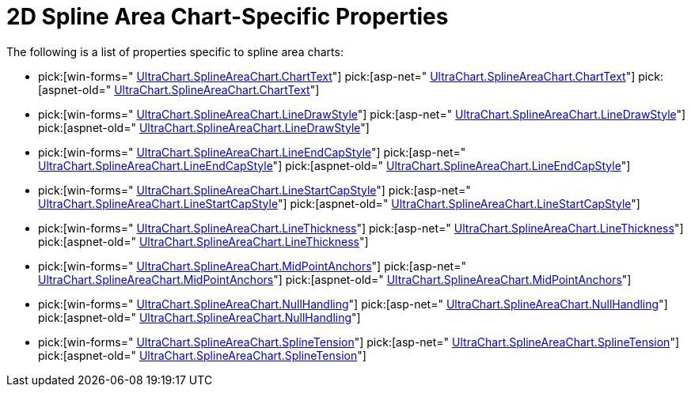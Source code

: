 ﻿////

|metadata|
{
    "name": "chart-2d-spline-area-chart-specific-properties",
    "controlName": ["{WawChartName}"],
    "tags": [],
    "guid": "{EB2BCC33-61F1-4FBF-8A1A-A5EED4F248EB}",  
    "buildFlags": [],
    "createdOn": "2006-02-03T00:00:00Z"
}
|metadata|
////

= 2D Spline Area Chart-Specific Properties

The following is a list of properties specific to spline area charts:

*  pick:[win-forms=" link:infragistics4.win.ultrawinchart.v{ProductVersion}~infragistics.ultrachart.resources.appearance.linechartappearance~charttext.html[UltraChart.SplineAreaChart.ChartText]"]  pick:[asp-net=" link:infragistics4.webui.ultrawebchart.v{ProductVersion}~infragistics.ultrachart.resources.appearance.linechartappearance~charttext.html[UltraChart.SplineAreaChart.ChartText]"]  pick:[aspnet-old=" link:infragistics4.webui.ultrawebchart.v{ProductVersion}~infragistics.ultrachart.resources.appearance.linechartappearance~charttext.html[UltraChart.SplineAreaChart.ChartText]"] 
*  pick:[win-forms=" link:infragistics4.win.ultrawinchart.v{ProductVersion}~infragistics.ultrachart.resources.appearance.linechartappearance~drawstyle.html[UltraChart.SplineAreaChart.LineDrawStyle]"]  pick:[asp-net=" link:infragistics4.webui.ultrawebchart.v{ProductVersion}~infragistics.ultrachart.resources.appearance.linechartappearance~drawstyle.html[UltraChart.SplineAreaChart.LineDrawStyle]"]  pick:[aspnet-old=" link:infragistics4.webui.ultrawebchart.v{ProductVersion}~infragistics.ultrachart.resources.appearance.linechartappearance~drawstyle.html[UltraChart.SplineAreaChart.LineDrawStyle]"] 
*  pick:[win-forms=" link:infragistics4.win.ultrawinchart.v{ProductVersion}~infragistics.ultrachart.resources.appearance.areachartappearance~lineendcapstyle.html[UltraChart.SplineAreaChart.LineEndCapStyle]"]  pick:[asp-net=" link:infragistics4.webui.ultrawebchart.v{ProductVersion}~infragistics.ultrachart.resources.appearance.areachartappearance~lineendcapstyle.html[UltraChart.SplineAreaChart.LineEndCapStyle]"]  pick:[aspnet-old=" link:infragistics4.webui.ultrawebchart.v{ProductVersion}~infragistics.ultrachart.resources.appearance.areachartappearance~lineendcapstyle.html[UltraChart.SplineAreaChart.LineEndCapStyle]"] 
*  pick:[win-forms=" link:infragistics4.win.ultrawinchart.v{ProductVersion}~infragistics.ultrachart.resources.appearance.areachartappearance~linestartcapstyle.html[UltraChart.SplineAreaChart.LineStartCapStyle]"]  pick:[asp-net=" link:infragistics4.webui.ultrawebchart.v{ProductVersion}~infragistics.ultrachart.resources.appearance.areachartappearance~linestartcapstyle.html[UltraChart.SplineAreaChart.LineStartCapStyle]"]  pick:[aspnet-old=" link:infragistics4.webui.ultrawebchart.v{ProductVersion}~infragistics.ultrachart.resources.appearance.areachartappearance~linestartcapstyle.html[UltraChart.SplineAreaChart.LineStartCapStyle]"] 
*  pick:[win-forms=" link:infragistics4.win.ultrawinchart.v{ProductVersion}~infragistics.ultrachart.resources.appearance.areachartappearance~linethickness.html[UltraChart.SplineAreaChart.LineThickness]"]  pick:[asp-net=" link:infragistics4.webui.ultrawebchart.v{ProductVersion}~infragistics.ultrachart.resources.appearance.areachartappearance~linethickness.html[UltraChart.SplineAreaChart.LineThickness]"]  pick:[aspnet-old=" link:infragistics4.webui.ultrawebchart.v{ProductVersion}~infragistics.ultrachart.resources.appearance.areachartappearance~linethickness.html[UltraChart.SplineAreaChart.LineThickness]"] 
*  pick:[win-forms=" link:infragistics4.win.ultrawinchart.v{ProductVersion}~infragistics.ultrachart.resources.appearance.areachartappearance~midpointanchors.html[UltraChart.SplineAreaChart.MidPointAnchors]"]  pick:[asp-net=" link:infragistics4.webui.ultrawebchart.v{ProductVersion}~infragistics.ultrachart.resources.appearance.areachartappearance~midpointanchors.html[UltraChart.SplineAreaChart.MidPointAnchors]"]  pick:[aspnet-old=" link:infragistics4.webui.ultrawebchart.v{ProductVersion}~infragistics.ultrachart.resources.appearance.areachartappearance~midpointanchors.html[UltraChart.SplineAreaChart.MidPointAnchors]"] 
*  pick:[win-forms=" link:infragistics4.win.ultrawinchart.v{ProductVersion}~infragistics.ultrachart.resources.appearance.areachartappearance~nullhandling.html[UltraChart.SplineAreaChart.NullHandling]"]  pick:[asp-net=" link:infragistics4.webui.ultrawebchart.v{ProductVersion}~infragistics.ultrachart.resources.appearance.areachartappearance~nullhandling.html[UltraChart.SplineAreaChart.NullHandling]"]  pick:[aspnet-old=" link:infragistics4.webui.ultrawebchart.v{ProductVersion}~infragistics.ultrachart.resources.appearance.areachartappearance~nullhandling.html[UltraChart.SplineAreaChart.NullHandling]"] 
*  pick:[win-forms=" link:infragistics4.win.ultrawinchart.v{ProductVersion}~infragistics.ultrachart.resources.appearance.splinechartappearance~splinetension.html[UltraChart.SplineAreaChart.SplineTension]"]  pick:[asp-net=" link:infragistics4.webui.ultrawebchart.v{ProductVersion}~infragistics.ultrachart.resources.appearance.splineareachartappearance~splinetension.html[UltraChart.SplineAreaChart.SplineTension]"]  pick:[aspnet-old=" link:infragistics4.webui.ultrawebchart.v{ProductVersion}~infragistics.ultrachart.resources.appearance.splineappearance~splinetension.html[UltraChart.SplineAreaChart.SplineTension]"]